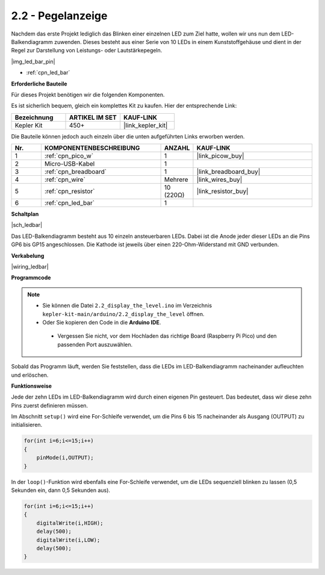 .. _ar_led_bar:

2.2 - Pegelanzeige
=============================

Nachdem das erste Projekt lediglich das Blinken einer einzelnen LED zum Ziel hatte, wollen wir uns nun dem LED-Balkendiagramm zuwenden. Dieses besteht aus einer Serie von 10 LEDs in einem Kunststoffgehäuse und dient in der Regel zur Darstellung von Leistungs- oder Lautstärkepegeln.

|img_led_bar_pin|

* :ref:`cpn_led_bar`

**Erforderliche Bauteile**

Für dieses Projekt benötigen wir die folgenden Komponenten.

Es ist sicherlich bequem, gleich ein komplettes Kit zu kaufen. Hier der entsprechende Link:

.. list-table::
    :widths: 20 20 20
    :header-rows: 1

    *   - Bezeichnung
        - ARTIKEL IM SET
        - KAUF-LINK
    *   - Kepler Kit
        - 450+
        - |link_kepler_kit|

Die Bauteile können jedoch auch einzeln über die unten aufgeführten Links erworben werden.

.. list-table::
    :widths: 5 20 5 20
    :header-rows: 1

    *   - Nr.
        - KOMPONENTENBESCHREIBUNG
        - ANZAHL
        - KAUF-LINK

    *   - 1
        - :ref:`cpn_pico_w`
        - 1
        - |link_picow_buy|
    *   - 2
        - Micro-USB-Kabel
        - 1
        - 
    *   - 3
        - :ref:`cpn_breadboard`
        - 1
        - |link_breadboard_buy|
    *   - 4
        - :ref:`cpn_wire`
        - Mehrere
        - |link_wires_buy|
    *   - 5
        - :ref:`cpn_resistor`
        - 10 (220Ω)
        - |link_resistor_buy|
    *   - 6
        - :ref:`cpn_led_bar`
        - 1
        - 

**Schaltplan**

|sch_ledbar|

Das LED-Balkendiagramm besteht aus 10 einzeln ansteuerbaren LEDs. Dabei ist die Anode jeder dieser LEDs an die Pins GP6 bis GP15 angeschlossen. Die Kathode ist jeweils über einen 220-Ohm-Widerstand mit GND verbunden.

**Verkabelung**

|wiring_ledbar|

**Programmcode**

.. note::

   * Sie können die Datei ``2.2_display_the_level.ino`` im Verzeichnis ``kepler-kit-main/arduino/2.2_display_the_level`` öffnen.
   * Oder Sie kopieren den Code in die **Arduino IDE**.

    * Vergessen Sie nicht, vor dem Hochladen das richtige Board (Raspberry Pi Pico) und den passenden Port auszuwählen.

.. raw:: html

    <iframe src=https://create.arduino.cc/editor/sunfounder01/ae60e723-430e-4a58-ac39-566b9d1828e8/preview?embed style="height:510px;width:100%;margin:10px 0" frameborder=0></iframe>

Sobald das Programm läuft, werden Sie feststellen, dass die LEDs im LED-Balkendiagramm nacheinander aufleuchten und erlöschen.

**Funktionsweise**

Jede der zehn LEDs im LED-Balkendiagramm wird durch einen eigenen Pin gesteuert. Das bedeutet, dass wir diese zehn Pins zuerst definieren müssen.

Im Abschnitt ``setup()`` wird eine For-Schleife verwendet, um die Pins 6 bis 15 nacheinander als Ausgang (OUTPUT) zu initialisieren.

.. code-block:: C

    for(int i=6;i<=15;i++)
    {
        pinMode(i,OUTPUT);
    }

In der ``loop()``-Funktion wird ebenfalls eine For-Schleife verwendet, um die LEDs sequenziell blinken zu lassen (0,5 Sekunden ein, dann 0,5 Sekunden aus).

.. code-block:: C

    for(int i=6;i<=15;i++)
    {
        digitalWrite(i,HIGH);
        delay(500);
        digitalWrite(i,LOW);
        delay(500);    
    }

